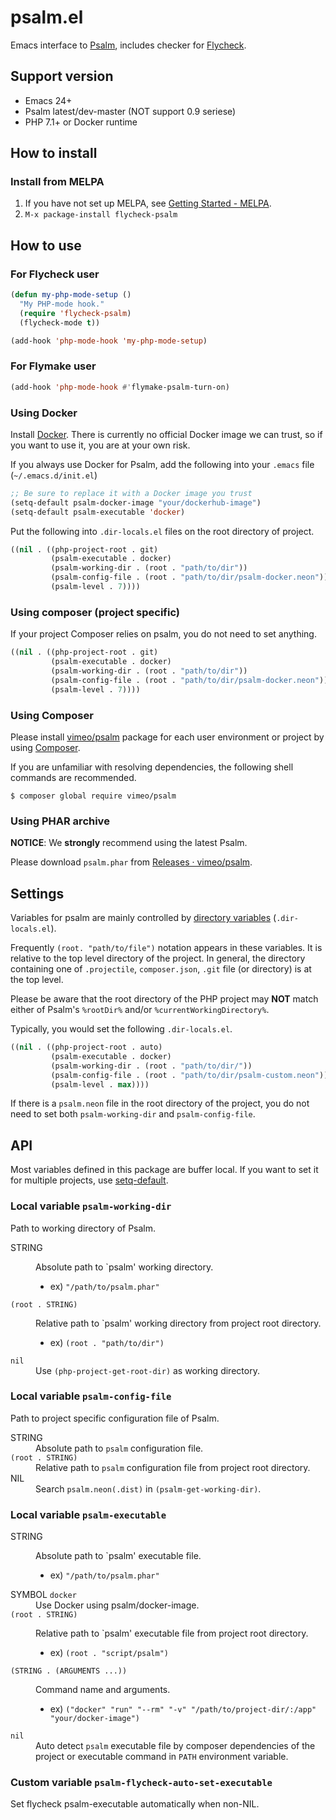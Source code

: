 * psalm.el
#+BEGIN_HTML
<a href="http://melpa.org/#/psalm"><img alt="MELPA: psalm" src="http://melpa.org/packages/psalm-badge.svg"></a>
<a href="http://stable.melpa.org/#/psalm"><img alt="MELPA stable: psalm" src="http://stable.melpa.org/packages/psalm-badge.svg"></a>
#+END_HTML
Emacs interface to [[https://psalm.dev/][Psalm]], includes checker for [[http://www.flycheck.org/en/latest/][Flycheck]].
** Support version
- Emacs 24+
- Psalm latest/dev-master (NOT support 0.9 seriese)
- PHP 7.1+ or Docker runtime
** How to install
*** Install from MELPA
 1. If you have not set up MELPA, see [[https://melpa.org/#/getting-started][Getting Started - MELPA]].
 2. ~M-x package-install flycheck-psalm~
** How to use
*** For Flycheck user
#+BEGIN_SRC emacs-lisp
(defun my-php-mode-setup ()
  "My PHP-mode hook."
  (require 'flycheck-psalm)
  (flycheck-mode t))

(add-hook 'php-mode-hook 'my-php-mode-setup)
#+END_SRC

*** For Flymake user
#+BEGIN_SRC emacs-lisp
(add-hook 'php-mode-hook #'flymake-psalm-turn-on)
#+END_SRC

*** Using Docker
Install [[https://www.docker.com/get-started][Docker]].  There is currently no official Docker image we can trust, so if you want to use it, you are at your own risk.

If you always use Docker for Psalm, add the following into your ~.emacs~ file (~~/.emacs.d/init.el~)
#+BEGIN_SRC emacs-lisp
;; Be sure to replace it with a Docker image you trust
(setq-default psalm-docker-image "your/dockerhub-image")
(setq-default psalm-executable 'docker)
#+END_SRC

Put the following into ~.dir-locals.el~ files on the root directory of project.
#+BEGIN_SRC emacs-lisp
((nil . ((php-project-root . git)
         (psalm-executable . docker)
         (psalm-working-dir . (root . "path/to/dir"))
         (psalm-config-file . (root . "path/to/dir/psalm-docker.neon"))
         (psalm-level . 7))))
#+END_SRC

*** Using composer (project specific)
If your project Composer relies on psalm, you do not need to set anything.
#+BEGIN_SRC emacs-lisp
((nil . ((php-project-root . git)
         (psalm-executable . docker)
         (psalm-working-dir . (root . "path/to/dir"))
         (psalm-config-file . (root . "path/to/dir/psalm-docker.neon"))
         (psalm-level . 7))))
#+END_SRC

*** Using Composer
Please install [[https://packagist.org/packages/vimeo/psalm][vimeo/psalm]] package for each user environment or project by using [[https://getcomposer.org/download/][Composer]].

If you are unfamiliar with resolving dependencies, the following shell commands are recommended.
#+BEGIN_SRC shell
$ composer global require vimeo/psalm
#+END_SRC

*** Using PHAR archive
*NOTICE*: We *strongly* recommend using the latest Psalm.

Please download ~psalm.phar~ from [[https://github.com/vimeo/psalm/releases][Releases · vimeo/psalm]].
** Settings
Variables for psalm are mainly controlled by [[https://www.gnu.org/software/emacs/manual/html_node/emacs/Directory-Variables.html][directory variables]] (~.dir-locals.el~).

Frequently ~(root. "path/to/file")~ notation appears in these variables.  It is relative to the top level directory of the project.  In general, the directory containing one of ~.projectile~, ~composer.json~, ~.git~ file (or directory) is at the top level.

Please be aware that the root directory of the PHP project may *NOT* match either of Psalm's ~%rootDir%~ and/or ~%currentWorkingDirectory%~.

Typically, you would set the following ~.dir-locals.el~.

#+BEGIN_SRC emacs-lisp
((nil . ((php-project-root . auto)
         (psalm-executable . docker)
         (psalm-working-dir . (root . "path/to/dir/"))
         (psalm-config-file . (root . "path/to/dir/psalm-custom.neon"))
         (psalm-level . max))))
#+END_SRC

If there is a ~psalm.neon~ file in the root directory of the project, you do not need to set both ~psalm-working-dir~ and ~psalm-config-file~.

** API
Most variables defined in this package are buffer local.  If you want to set it for multiple projects, use [[https://www.gnu.org/software/emacs/manual/html_node/elisp/Default-Value.html][setq-default]].

*** Local variable ~psalm-working-dir~
Path to working directory of Psalm.

- STRING :: Absolute path to `psalm' working directory.
            - ex) ~"/path/to/psalm.phar"~
- ~(root . STRING)~ :: Relative path to `psalm' working directory from project root directory.
            - ex) ~(root . "path/to/dir")~
- ~nil~ :: Use ~(php-project-get-root-dir)~ as working directory.

*** Local variable ~psalm-config-file~
Path to project specific configuration file of Psalm.

- STRING :: Absolute path to ~psalm~ configuration file.
- ~(root . STRING)~ :: Relative path to ~psalm~ configuration file from project root directory.
- NIL :: Search ~psalm.neon(.dist)~ in ~(psalm-get-working-dir)~.

*** Local variable ~psalm-executable~
- STRING :: Absolute path to `psalm' executable file.
            - ex) ~"/path/to/psalm.phar"~
- SYMBOL ~docker~ ::  Use Docker using psalm/docker-image.
- ~(root . STRING)~ ::  Relative path to `psalm' executable file from project root directory.
     - ex) ~(root . "script/psalm")~
- ~(STRING . (ARGUMENTS ...))~ :: Command name and arguments.
     - ex) ~("docker" "run" "--rm" "-v" "/path/to/project-dir/:/app" "your/docker-image")~
- ~nil~ :: Auto detect ~psalm~ executable file by composer dependencies of the project or executable command in ~PATH~ environment variable.

*** Custom variable ~psalm-flycheck-auto-set-executable~
Set flycheck psalm-executable automatically when non-NIL.
